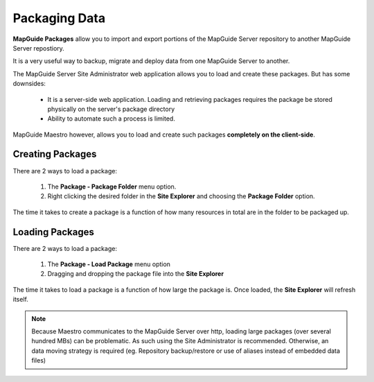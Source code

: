 Packaging Data
==============

.. index::
    single: Resources; Packaging and Loading

**MapGuide Packages** allow you to import and export portions of the MapGuide Server repository to another MapGuide Server repostiory.

It is a very useful way to backup, migrate and deploy data from one MapGuide Server to another.

The MapGuide Server Site Administrator web application allows you to load and create these packages. But has some
downsides:

 * It is a server-side web application. Loading and retrieving packages requires the package be stored physically on the server's package directory
 * Ability to automate such a process is limited.
 
MapGuide Maestro however, allows you to load and create such packages **completely on the client-side**.

Creating Packages
-----------------

There are 2 ways to load a package:

 1. The **Package - Package Folder** menu option.
 2. Right clicking the desired folder in the **Site Explorer** and choosing the **Package Folder** option.

The time it takes to create a package is a function of how many resources in total are in the folder to be packaged up.

Loading Packages
----------------

There are 2 ways to load a package:

 1. The **Package - Load Package** menu option
 2. Dragging and dropping the package file into the **Site Explorer**

The time it takes to load a package is a function of how large the package is. Once loaded, the **Site Explorer**
will refresh itself.

.. note::

    Because Maestro communicates to the MapGuide Server over http, loading large packages (over several hundred MBs) can be problematic. As such
    using the Site Administrator is recommended. Otherwise, an data moving strategy is required (eg. Repository backup/restore or use of aliases instead of embedded data files)